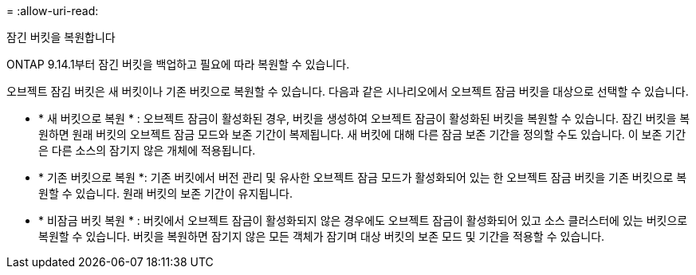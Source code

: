 = 
:allow-uri-read: 


.잠긴 버킷을 복원합니다
ONTAP 9.14.1부터 잠긴 버킷을 백업하고 필요에 따라 복원할 수 있습니다.

오브젝트 잠김 버킷은 새 버킷이나 기존 버킷으로 복원할 수 있습니다. 다음과 같은 시나리오에서 오브젝트 잠금 버킷을 대상으로 선택할 수 있습니다.

* * 새 버킷으로 복원 * : 오브젝트 잠금이 활성화된 경우, 버킷을 생성하여 오브젝트 잠금이 활성화된 버킷을 복원할 수 있습니다. 잠긴 버킷을 복원하면 원래 버킷의 오브젝트 잠금 모드와 보존 기간이 복제됩니다. 새 버킷에 대해 다른 잠금 보존 기간을 정의할 수도 있습니다. 이 보존 기간은 다른 소스의 잠기지 않은 개체에 적용됩니다.
* * 기존 버킷으로 복원 *: 기존 버킷에서 버전 관리 및 유사한 오브젝트 잠금 모드가 활성화되어 있는 한 오브젝트 잠금 버킷을 기존 버킷으로 복원할 수 있습니다. 원래 버킷의 보존 기간이 유지됩니다.
* * 비잠금 버킷 복원 * : 버킷에서 오브젝트 잠금이 활성화되지 않은 경우에도 오브젝트 잠금이 활성화되어 있고 소스 클러스터에 있는 버킷으로 복원할 수 있습니다. 버킷을 복원하면 잠기지 않은 모든 객체가 잠기며 대상 버킷의 보존 모드 및 기간을 적용할 수 있습니다.


